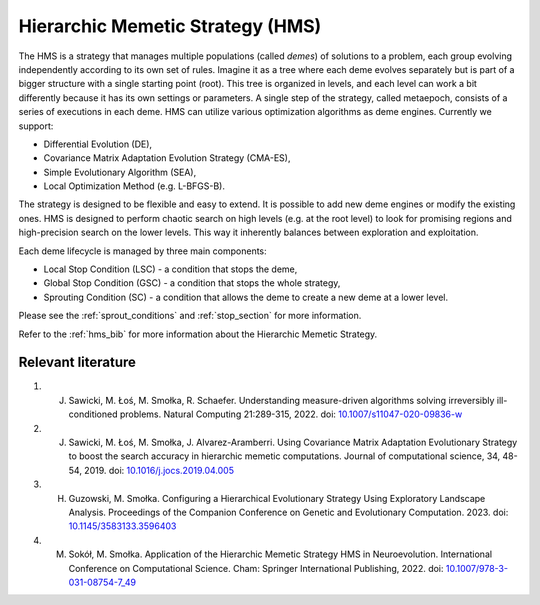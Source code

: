 Hierarchic Memetic Strategy (HMS)
=================================

The HMS is a strategy that manages multiple populations (called `demes`) of solutions to a problem,
each group evolving independently according to its own set of rules.
Imagine it as a tree where each deme evolves separately but is part of a bigger structure with a single starting point (root).
This tree is organized in levels, and each level can work a bit differently because it has its own settings or parameters.
A single step of the strategy, called metaepoch, consists of a series of executions in each deme.
HMS can utilize various optimization algorithms as deme engines. Currently we support:

* Differential Evolution (DE),
* Covariance Matrix Adaptation Evolution Strategy (CMA-ES),
* Simple Evolutionary Algorithm (SEA),
* Local Optimization Method (e.g. L-BFGS-B).

The strategy is designed to be flexible and easy to extend. It is possible to add new deme engines or modify the existing ones.
HMS is designed to perform chaotic search on high levels (e.g. at the root level) to look for promising regions and high-precision search on the lower levels.
This way it inherently balances between exploration and exploitation.

.. image:: _static/images/pseudocode.png
   :alt: pseudocode
   :align: center

Each deme lifecycle is managed by three main components:

* Local Stop Condition (LSC) - a condition that stops the deme,
* Global Stop Condition (GSC) - a condition that stops the whole strategy,
* Sprouting Condition (SC) - a condition that allows the deme to create a new deme at a lower level.

Please see the :ref:`sprout_conditions` and :ref:`stop_section` for more information.

Refer to the :ref:`hms_bib` for more information about the Hierarchic Memetic Strategy.

.. _hms_bib:

Relevant literature
-------------------

#. J. Sawicki, M. Łoś, M. Smołka, R. Schaefer. Understanding measure-driven algorithms solving irreversibly ill-conditioned problems. Natural Computing 21:289-315, 2022. doi: `10.1007/s11047-020-09836-w <https://doi.org/10.1007/s11047-020-09836-w>`_
#. J. Sawicki, M. Łoś, M. Smołka, J. Alvarez-Aramberri. Using Covariance Matrix Adaptation Evolutionary Strategy to boost the search accuracy in hierarchic memetic computations. Journal of computational science, 34, 48-54, 2019. doi: `10.1016/j.jocs.2019.04.005 <https://doi.org/10.1016/j.jocs.2019.04.005>`_
#. H. Guzowski, M. Smołka. Configuring a Hierarchical Evolutionary Strategy Using Exploratory Landscape Analysis. Proceedings of the Companion Conference on Genetic and Evolutionary Computation. 2023. doi: `10.1145/3583133.3596403 <https://doi.org/10.1145/3583133.3596403>`_
#. M. Sokół, M. Smołka. Application of the Hierarchic Memetic Strategy HMS in Neuroevolution. International Conference on Computational Science. Cham: Springer International Publishing, 2022. doi: `10.1007/978-3-031-08754-7_49 <https://doi.org/10.1007/978-3-031-08754-7_49>`_
